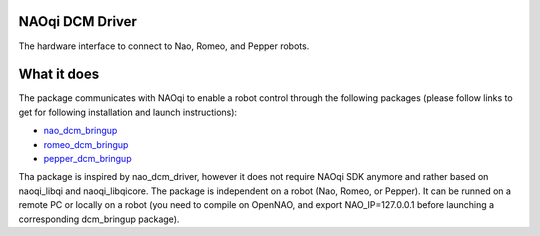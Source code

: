 NAOqi DCM Driver
================

The hardware interface to connect to Nao, Romeo, and Pepper robots. 

What it does
============

The package communicates with NAOqi to enable a robot control through the following packages (please follow links to get for following installation and launch instructions):

* `nao_dcm_bringup <http://wiki.ros.org/nao_dcm_bringup>`_

* `romeo_dcm_bringup <http://wiki.ros.org/romeo_dcm_bringup>`_

* `pepper_dcm_bringup <http://wiki.ros.org/pepper_dcm_bringup>`_

Tha package is inspired by nao_dcm_driver, however it does not require NAOqi SDK anymore and rather based on naoqi_libqi and naoqi_libqicore.
The package is independent on a robot (Nao, Romeo, or Pepper). It can be runned on a remote PC or locally on a robot (you need to compile on OpenNAO, and export NAO_IP=127.0.0.1 before launching a corresponding dcm_bringup package).
